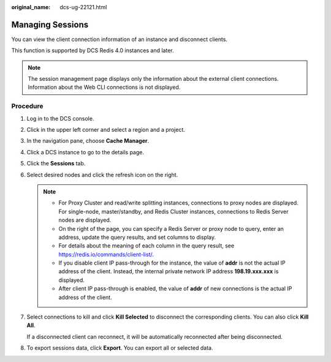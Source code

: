 :original_name: dcs-ug-22121.html

.. _dcs-ug-22121:

Managing Sessions
=================

You can view the client connection information of an instance and disconnect clients.

This function is supported by DCS Redis 4.0 instances and later.

.. note::

   The session management page displays only the information about the external client connections. Information about the Web CLI connections is not displayed.

Procedure
---------

#. Log in to the DCS console.

#. Click |image1| in the upper left corner and select a region and a project.

#. In the navigation pane, choose **Cache Manager**.

#. Click a DCS instance to go to the details page.

#. Click the **Sessions** tab.

#. Select desired nodes and click the refresh icon on the right.

   .. note::

      -  For Proxy Cluster and read/write splitting instances, connections to proxy nodes are displayed. For single-node, master/standby, and Redis Cluster instances, connections to Redis Server nodes are displayed.
      -  On the right of the page, you can specify a Redis Server or proxy node to query, enter an address, update the query results, and set columns to display.
      -  For details about the meaning of each column in the query result, see https://redis.io/commands/client-list/.
      -  If you disable client IP pass-through for the instance, the value of **addr** is not the actual IP address of the client. Instead, the internal private network IP address **198.19.xxx.xxx** is displayed.
      -  After client IP pass-through is enabled, the value of **addr** of new connections is the actual IP address of the client.

#. Select connections to kill and click **Kill Selected** to disconnect the corresponding clients. You can also click **Kill All**.

   If a disconnected client can reconnect, it will be automatically reconnected after being disconnected.

#. To export sessions data, click **Export**. You can export all or selected data.

.. |image1| image:: /_static/images/en-us_image_0143929918.png
